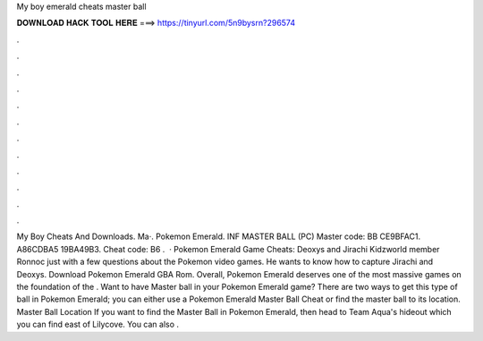My boy emerald cheats master ball

𝐃𝐎𝐖𝐍𝐋𝐎𝐀𝐃 𝐇𝐀𝐂𝐊 𝐓𝐎𝐎𝐋 𝐇𝐄𝐑𝐄 ===> https://tinyurl.com/5n9bysrn?296574

.

.

.

.

.

.

.

.

.

.

.

.

My Boy Cheats And Downloads. Ma·. Pokemon Emerald. INF MASTER BALL (PC) Master code: BB CE9BFAC1. A86CDBA5 19BA49B3. Cheat code: B6 .  · Pokemon Emerald Game Cheats: Deoxys and Jirachi Kidzworld member Ronnoc just with a few questions about the Pokemon video games. He wants to know how to capture Jirachi and Deoxys. Download Pokemon Emerald GBA Rom. Overall, Pokemon Emerald deserves one of the most massive games on the foundation of the . Want to have Master ball in your Pokemon Emerald game? There are two ways to get this type of ball in Pokemon Emerald; you can either use a Pokemon Emerald Master Ball Cheat or find the master ball to its location. Master Ball Location If you want to find the Master Ball in Pokemon Emerald, then head to Team Aqua's hideout which you can find east of Lilycove. You can also .